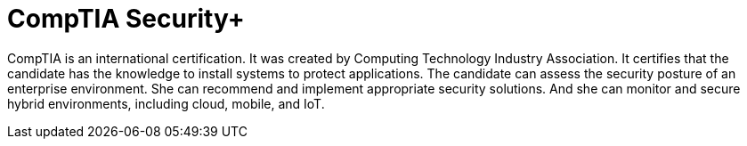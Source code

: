 :page-slug: about-us/certifications/comptiasecurity/
:page-description: Our team of ethical hackers and pentesters counts with high certifications related to cybersecurity information.
:page-keywords: Fluid Attacks, Ethical Hackers, Team, Certifications, Cybersecurity, Pentesters, Whitehat Hackers
:page-certificationlogo: logo-comptia-security
:page-alt: Logo comptiasecurity
:page-certification: yes

= CompTIA Security+

CompTIA is an international certification.
It was created by
Computing Technology Industry Association.
It certifies that the candidate has the knowledge
to install systems to protect applications.
The candidate can assess the security posture
of an enterprise environment.
She can recommend
and implement appropriate security solutions.
And she can monitor and secure hybrid environments,
including cloud, mobile, and IoT.
